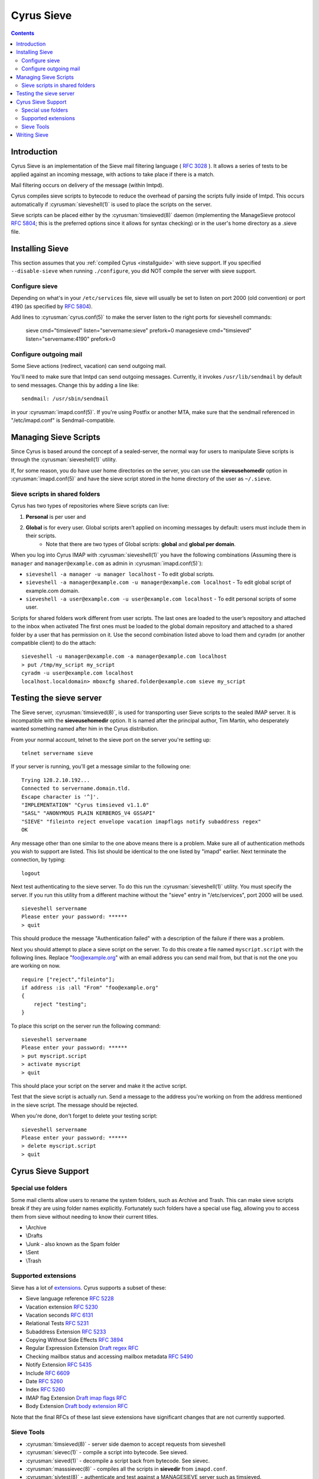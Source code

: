 .. _cyrus-sieve:

===========
Cyrus Sieve
===========

.. contents::

    
Introduction
============

Cyrus Sieve is an implementation of the Sieve mail filtering language ( :rfc:`3028` ). It allows a series of tests to be applied against an incoming message, with actions to take place if there is a match.

Mail filtering occurs on delivery of the message (within lmtpd).

Cyrus compiles sieve scripts to bytecode to reduce the overhead of parsing the scripts fully inside of lmtpd. This occurs automatically if :cyrusman:`sieveshell(1)` is used to place the scripts on the server.

Sieve scripts can be placed either by the :cyrusman:`timsieved(8)` daemon (implementing the ManageSieve protocol :rfc:`5804`; this is the preferred options since it allows for syntax checking) or in the user's home directory as a .sieve file.

Installing Sieve
================

This section assumes that you :ref:`compiled Cyrus <installguide>` with sieve support. If you specified ``--disable-sieve`` when running ``./configure``, you did NOT compile the server with sieve support.

Configure sieve
---------------

Depending on what's in your ``/etc/services`` file, sieve will usually be set to listen on port 2000 (old convention) or port 4190 (as specified by :rfc:`5804`).

Add lines to :cyrusman:`cyrus.conf(5)` to make the server listen to the right ports for sieveshell commands:

  sieve         cmd="timsieved" listen="servername:sieve" prefork=0
  managesieve   cmd="timsieved" listen="servername:4190" prefork=0

Configure outgoing mail
-----------------------

Some Sieve actions (redirect, vacation) can send outgoing mail.

You'll need to make sure that lmtpd can send outgoing messages. Currently, it invokes ``/usr/lib/sendmail`` by default to send messages. Change this by adding a line like::

    sendmail: /usr/sbin/sendmail
   
in your :cyrusman:`imapd.conf(5)`. If you're using Postfix or another MTA, make sure that the sendmail referenced in "/etc/imapd.conf" is Sendmail-compatible.

Managing Sieve Scripts
======================

Since Cyrus is based around the concept of a sealed-server, the normal way for users to manipulate Sieve scripts is through the :cyrusman:`sieveshell(1)` utility.

If, for some reason, you do have user home directories on the server, you can use the **sieveusehomedir** option in :cyrusman:`imapd.conf(5)` and have the sieve script stored in the home directory of the user as ``~/.sieve``.

Sieve scripts in shared folders
-------------------------------

Cyrus has two types of repositories where Sieve scripts can live: 

1. **Personal** is per user and 
2. **Global** is for every user. Global scripts aren’t applied on incoming messages by default: users must include them in their scripts.
    * Note that there are two types of Global scripts: **global** and **global per domain**.

When you log into Cyrus IMAP with :cyrusman:`sieveshell(1)` you have the following combinations (Assuming there is ``manager`` and ``manager@example.com`` as admin in :cyrusman:`imapd.conf(5)`):

* ``sieveshell -a manager -u manager localhost`` - To edit global scripts.
* ``sieveshell -a manager@example.com -u manager@example.com localhost`` - To edit global script of example.com domain.
* ``sieveshell -a user@example.com -u user@example.com localhost`` - To edit personal scripts of some user.

Scripts for shared folders work different from user scripts. The last ones are loaded to the user’s repository and attached to the inbox when activated The first ones must be loaded to the global domain repository and attached to a shared folder by a user that has permission on it. Use the second combination listed above to load them and cyradm (or another compatible client) to do the attach::


    sieveshell -u manager@example.com -a manager@example.com localhost
    > put /tmp/my_script my_script
    cyradm -u user@example.com localhost
    localhost.localdomain> mboxcfg shared.folder@example.com sieve my_script


Testing the sieve server
========================

The Sieve server, :cyrusman:`timsieved(8)`, is used for transporting user Sieve scripts to the sealed IMAP server. It is incompatible with the **sieveusehomedir** option. It is named after the principal author, Tim Martin, who desperately wanted something named after him in the Cyrus distribution.

From your normal account, telnet to the sieve port on the server you're setting up::

    telnet servername sieve
    
If your server is running, you'll get a message similar to the following one::

    Trying 128.2.10.192...
    Connected to servername.domain.tld.
    Escape character is '^]'.
    "IMPLEMENTATION" "Cyrus timsieved v1.1.0"
    "SASL" "ANONYMOUS PLAIN KERBEROS_V4 GSSAPI"
    "SIEVE" "fileinto reject envelope vacation imapflags notify subaddress regex"
    OK
    
Any message other than one similar to the one above means there is a problem. Make sure all of authentication methods you wish to support are listed. This list should be identical to the one listed by "imapd" earlier. Next terminate the connection, by typing::

    logout
    
Next test authenticating to the sieve server. To do this run the :cyrusman:`sieveshell(1)` utility. You must specify the server. If you run this utility from a different machine without the "sieve" entry in "/etc/services", port 2000 will be used.

::

    sieveshell servername
    Please enter your password: ******
    > quit
    
This should produce the message "Authentication failed" with a description of the failure if there was a problem.

Next you should attempt to place a sieve script on the server. To do this create a file named ``myscript.script`` with the following lines. Replace "foo@example.org" with an email address you can send mail from, but that is not the one you are working on now.

::

    require ["reject","fileinto"];
    if address :is :all "From" "foo@example.org"
    {
        reject "testing";
    }
    
To place this script on the server run the following command::
  
    sieveshell servername
    Please enter your password: ******
    > put myscript.script
    > activate myscript
    > quit
    
This should place your script on the server and make it the active script.

Test that the sieve script is actually run. Send a message to the address you're working on from the address mentioned in the sieve script. The message should be rejected.

When you're done, don't forget to delete your testing script::

    sieveshell servername
    Please enter your password: ******
    > delete myscript.script
    > quit
    
Cyrus Sieve Support
===================

.. _cyrus-sieve-specialuse:

Special use folders
-------------------

Some mail clients allow users to rename the system folders, such as Archive and Trash. This can make sieve scripts break if they are using folder names explicitly. Fortunately such folders have a special use flag, allowing you to access them from sieve without needing to know their current titles.

* \\Archive
* \\Drafts
* \\Junk - also known as the Spam folder
* \\Sent
* \\Trash

Supported extensions
--------------------
Sieve has a lot of `extensions <http://www.iana.org/assignments/sieve-extensions/sieve-extensions.xhtml>`_. Cyrus supports a subset of these:

* Sieve language reference :rfc:`5228`
* Vacation extension :rfc:`5230`
* Vacation seconds :rfc:`6131`
* Relational Tests :rfc:`5231`
* Subaddress Extension :rfc:`5233`
* Copying Without Side Effects :rfc:`3894`
* Regular Expression Extension `Draft regex RFC <http://tools.ietf.org/html/draft-ietf-sieve-regex-01>`_
* Checking mailbox status and accessing mailbox metadata :rfc:`5490`
* Notify Extension :rfc:`5435`
* Include :rfc:`6609`
* Date :rfc:`5260`
* Index :rfc:`5260`
* IMAP flag Extension `Draft imap flags RFC <http://tools.ietf.org/html/draft-ietf-sieve-imapflags-05>`_
* Body Extension `Draft body extension RFC <http://tools.ietf.org/html/draft-ietf-sieve-body-02>`_

Note that the final RFCs of these last sieve extensions have significant changes that are not currently supported.

Sieve Tools
-----------

* :cyrusman:`timsieved(8)` - server side daemon to accept requests from sieveshell
* :cyrusman:`sievec(1)` - compile a script into bytecode. See sieved.
* :cyrusman:`sieved(1)` - decompile a script back from bytecode. See sievec.
* :cyrusman:`masssievec(8)` - compiles all the scripts in **sievedir** from ``imapd.conf``.
* :cyrusman:`sivtest(8)` - authenticate and test against a MANAGESIEVE server such as timsieved.
* :cyrusman:`sieveshell(1)` - allow users to manage scripts on a remote server, via MANAGESIEVE
* :cyrusman:`translatesieve(8)` - utility script to translate sieve scripts to use **unixhierarchysep** and/or **altnamespace**

Writing Sieve
=============

Sieve scripts can be used to automatically delete or forward messages; to send autoreplies; to sort them in folders; to mark messages as read or flagged; to test messages for spam or viruses; or to reject messages at or after delivery. `Sieve.info <http://sieve.info>`_ has more information on sieve and its uses.

There's a `good sieve reference <http://thsmi.github.io/sieve-reference/en/index.html>`_ online which describes the language.

For those who prefer a client to write code in, Sieve.info has a `list of desktop, web and command line clients <http://sieve.info/clients>`_.


